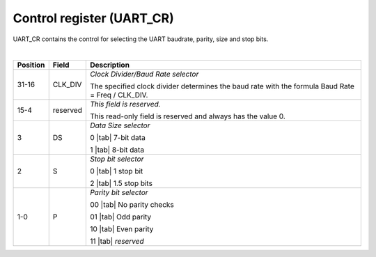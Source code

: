 Control register (UART_CR)
``````````````````````````

UART_CR contains the control for selecting the UART baudrate, parity, size and stop bits.

.. bitfield::
    :bits: 32
    :lanes: 2
    :vspace: 70
    :hspace: 700

        [
            { "name": "P", "bits": 2},
            { "name": "S", "bits": 1},
            { "name": "DS", "bits": 1},
            { "name": "reserved", "bits": 12, "type": 1},
            { "name": "CLK_DIV", "bits": 16}
        ]

|

.. list-table::
  :header-rows: 1
  :widths: 1 1 99
  
  * - Position
    - Field
    - Description

  * - 31-16
    - CLK_DIV
    - *Clock Divider/Baud Rate selector*

      The specified clock divider determines the baud rate with the formula Baud Rate = Freq / CLK_DIV.
  * - 15-4
    - reserved
    - *This field is reserved.*

      This read-only field is reserved and always has the value 0.
  * - 3
    - DS
    - *Data Size selector*

      0 |tab| 7-bit data

      1 |tab| 8-bit data
  * - 2
    - S
    - *Stop bit selector*
       
      0 |tab| 1 stop bit

      2 |tab| 1.5 stop bits
  * - 1-0
    - P
    - *Parity bit selector*

      00 |tab| No parity checks

      01 |tab| Odd parity

      10 |tab| Even parity

      11 |tab| *reserved*

